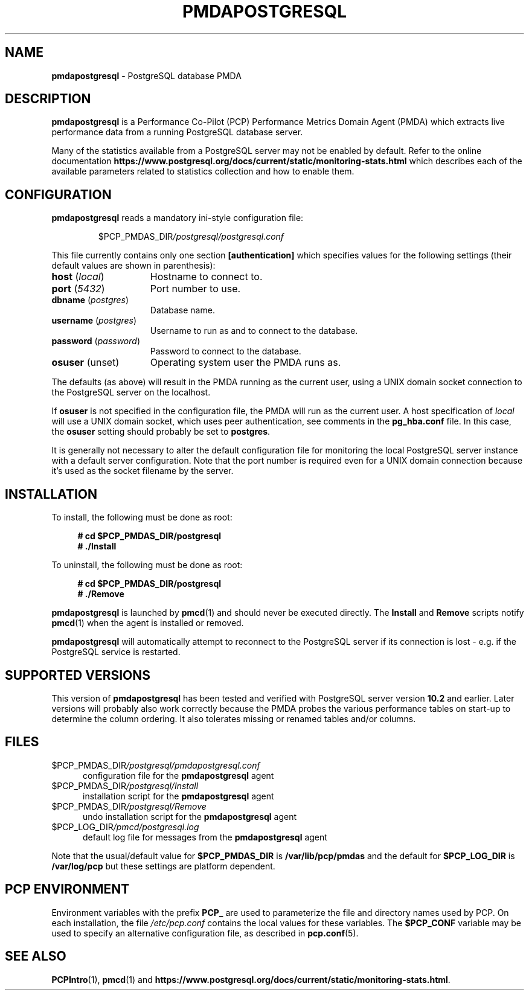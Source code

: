 '\"macro stdmacro
.\"
.\" Copyright (c) 2018 Red Hat.  All Rights Reserved.
.\" Copyright (c) 2009 Aconex.  All Rights Reserved.
.\"
.\" This program is free software; you can redistribute it and/or modify it
.\" under the terms of the GNU General Public License as published by the
.\" Free Software Foundation; either version 2 of the License, or (at your
.\" option) any later version.
.\"
.\" This program is distributed in the hope that it will be useful, but
.\" WITHOUT ANY WARRANTY; without even the implied warranty of MERCHANTABILITY
.\" or FITNESS FOR A PARTICULAR PURPOSE.  See the GNU General Public License
.\" for more details.
.\"
.\"
.TH PMDAPOSTGRESQL 1 "PCP" "Performance Co-Pilot"
.SH NAME
\f3pmdapostgresql\f1 \- PostgreSQL database PMDA
.SH DESCRIPTION
\f3pmdapostgresql\f1 is a Performance Co-Pilot (PCP) Performance Metrics
Domain Agent (PMDA) which extracts live performance data from a running
PostgreSQL database server.
.PP
Many of the statistics available from a PostgreSQL server may not
be enabled by default.
Refer to the online documentation
.B https://www.postgresql.org/docs/current/static/monitoring-stats.html
which describes each of the available parameters related to statistics
collection and how to enable them.
.SH CONFIGURATION
\fBpmdapostgresql\fP reads a mandatory ini-style configuration file:
.IP
.PD 0
.IP
.I \f(CR$PCP_PMDAS_DIR\fP/postgresql/postgresql.conf
.PD
.PP
This file currently contains only one section
.B [authentication]
which specifies values for the following settings
(their default values are shown in parenthesis):
.TP 15
.B host \fR(\fP\fIlocal\fP\fR)\fP
Hostname to connect to.
.TP
.B port \fR(\fP\fI5432\fP\fR)\fP
Port number to use.
.TP
.B dbname \fR(\fP\fIpostgres\fP\fR)\fP
Database name.
.TP
.B username \fR(\fP\fIpostgres\fP\fR)\fP
Username to run as and to connect to the database.
.TP
.B password \fR(\fP\fIpassword\fP\fR)\fP
Password to connect to the database.
.TP
.B osuser \fR(unset)\fP
Operating system user the PMDA runs as.
.PP
The defaults (as above) will result in the PMDA running as the current
user, using a UNIX domain socket connection to the PostgreSQL server on
the localhost.
.PP
If
.B osuser
is not specified in the configuration file, the PMDA will run as the
current user.
A host specification of \fIlocal\fP will use a UNIX domain socket, which
uses peer authentication, see comments in the
.B pg_hba.conf
file.
In this case, the
.B osuser
setting should probably be set to
.BR postgres .
.PP
It is generally not necessary to alter the default configuration file
for monitoring the local PostgreSQL server instance with a default
server configuration.
Note that the port number is required even for a UNIX domain connection
because it's used as the socket filename by the server.
.SH INSTALLATION
To install, the following must be done as root:
.sp 1
.RS +4
.ft B
.nf
# cd $PCP_PMDAS_DIR/postgresql
# ./Install
.fi
.ft P
.RE
.sp 1
To uninstall, the following must be done as root:
.sp 1
.RS +4
.ft B
.nf
# cd $PCP_PMDAS_DIR/postgresql
# ./Remove
.fi
.ft P
.RE
.sp 1
\fBpmdapostgresql\fP is launched by \fBpmcd\fP(1) and should never be
executed directly.
The \fBInstall\fP and \fBRemove\fP scripts notify \fBpmcd\fP(1) when
the agent is installed or removed.
.PP
\fBpmdapostgresql\fR will automatically attempt to reconnect to the
PostgreSQL server if its connection is lost - e.g. if the PostgreSQL
service is restarted.
.SH SUPPORTED VERSIONS
This version of \fBpmdapostgresql\fR has been tested and verified with
PostgreSQL server version
.B 10.2
and earlier.
Later versions will probably also work correctly because the PMDA
probes the various performance tables on start-up to determine the
column ordering.
It also tolerates missing or renamed tables and/or columns.
.SH FILES
.TP 5
.I \f(CR$PCP_PMDAS_DIR\fP/postgresql/pmdapostgresql.conf
configuration file for the \fBpmdapostgresql\fR agent
.TP
.I \f(CR$PCP_PMDAS_DIR\fP/postgresql/Install
installation script for the \fBpmdapostgresql\fR agent
.TP
.I \f(CR$PCP_PMDAS_DIR\fP/postgresql/Remove
undo installation script for the \fBpmdapostgresql\fR agent
.TP
.I \f(CR$PCP_LOG_DIR\fP/pmcd/postgresql.log
default log file for messages from the \fBpmdapostgresql\fR agent
.PP
Note that the usual/default value for \fB$PCP_PMDAS_DIR\fP is
.B /var/lib/pcp/pmdas
and the default for \fB$PCP_LOG_DIR\fP is
.B /var/log/pcp
but these settings are platform dependent.
.SH PCP ENVIRONMENT
Environment variables with the prefix \fBPCP_\fR are used to parameterize
the file and directory names used by PCP.
On each installation, the
file \fI/etc/pcp.conf\fR contains the local values for these variables.
The \fB$PCP_CONF\fR variable may be used to specify an alternative
configuration file, as described in \fBpcp.conf\fR(5).
.SH SEE ALSO
.BR PCPIntro (1),
.BR pmcd (1)
and
.BR https://www.postgresql.org/docs/current/static/monitoring-stats.html .
